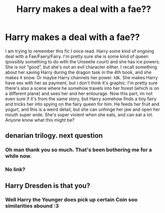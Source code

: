 #+TITLE: Harry makes a deal with a fae??

* Harry makes a deal with a fae??
:PROPERTIES:
:Author: bex1399
:Score: 8
:DateUnix: 1563403717.0
:DateShort: 2019-Jul-18
:FlairText: What's That Fic?
:END:
I am trying to remember this fic I once read. Harry some kind of ongoing deal with a Fae/Faery/Fairy. I'm pretty sure she is some kind of queen (possibly something to do with the Unseelie court) and she has ice powers. She is not “good”, but she's not an evil character either. I recall something about her saving Harry during the dragon task in the 4th book, and she makes it snow. Or maybe Harry channels her power. Idk. She makes Harry have sex with her as payment, but i don't think it's graphic. I'm pretty sure there's also a scene where he somehow travels into her forest (which is on a different plane) and sees her and her entourage. Now this part, im not even sure if it's from the same story, but Harry somehow finds a tiny fairy and tricks her into spying on the fairy queen for him. He feeds her fruit and yogurt, and this is a weird detail, but she can unhinge her jaw and open her mouth super wide. She's super violent when she eats, and can eat a lot. Anyone know what this might be?


** denarian trilogy. next question
:PROPERTIES:
:Author: Lord_Anarchy
:Score: 10
:DateUnix: 1563404129.0
:DateShort: 2019-Jul-18
:END:

*** Oh man thank you so much. That's been bothering me for a while now.
:PROPERTIES:
:Author: bex1399
:Score: 4
:DateUnix: 1563404233.0
:DateShort: 2019-Jul-18
:END:


*** No link?
:PROPERTIES:
:Author: Brynjolf-of-Riften
:Score: 0
:DateUnix: 1563429811.0
:DateShort: 2019-Jul-18
:END:


** Harry Dresden is that you?
:PROPERTIES:
:Author: crystalized17
:Score: 3
:DateUnix: 1563405247.0
:DateShort: 2019-Jul-18
:END:

*** Well Harry the Younger does pick up certain Coin soo similarities abound :3
:PROPERTIES:
:Author: Vladmirfox
:Score: 1
:DateUnix: 1563419806.0
:DateShort: 2019-Jul-18
:END:
